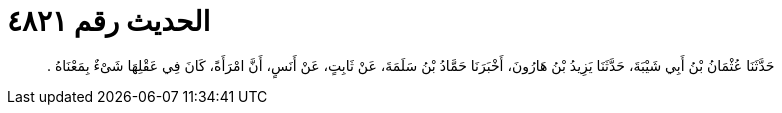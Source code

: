 
= الحديث رقم ٤٨٢١

[quote.hadith]
حَدَّثَنَا عُثْمَانُ بْنُ أَبِي شَيْبَةَ، حَدَّثَنَا يَزِيدُ بْنُ هَارُونَ، أَخْبَرَنَا حَمَّادُ بْنُ سَلَمَةَ، عَنْ ثَابِتٍ، عَنْ أَنَسٍ، أَنَّ امْرَأَةً، كَانَ فِي عَقْلِهَا شَىْءٌ بِمَعْنَاهُ ‏.‏